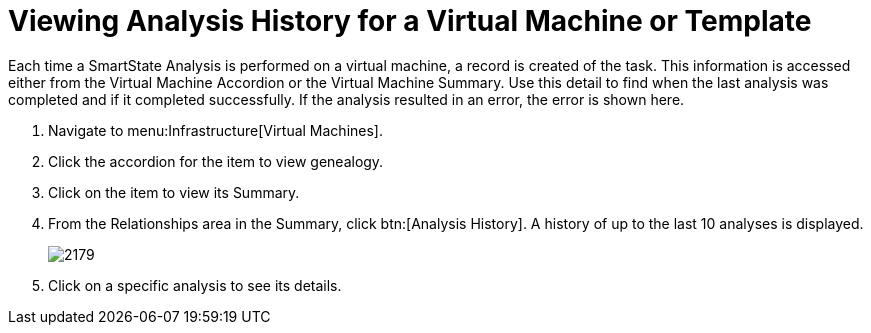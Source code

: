 [[_to_view_analysis_history]]
= Viewing Analysis History for a Virtual Machine or Template

Each time a SmartState Analysis is performed on a virtual machine, a record is created of the task.
This information is accessed either from the [label]#Virtual Machine Accordion# or the [label]#Virtual Machine Summary#.
Use this detail to find when the last analysis was completed and if it completed successfully.
If the analysis resulted in an error, the error is shown here.

. Navigate to menu:Infrastructure[Virtual Machines].
. Click the accordion for the item to view genealogy.
. Click on the item to view its [label]#Summary#.
. From the [label]#Relationships# area in the [label]#Summary#, click btn:[Analysis History].
  A history of up to the last 10 analyses is displayed.
+

image::images/2179.png[]

. Click on a specific analysis to see its details.
